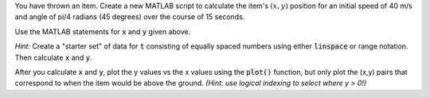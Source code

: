 You have thrown an item. Create a new MATLAB script to calculate the item's :math:`(x,y)` position for an initial speed of 40 m/s and angle of pi/4 radians (45 degrees) over the course of 15 seconds.

Use the MATLAB statements for :code:`x` and :code:`y` given above.

*Hint:* Create a "starter set" of data for :code:`t` consisting of equally spaced numbers using either :code:`linspace` or range notation. Then calculate :code:`x` and :code:`y`.

After you calculate :code:`x` and :code:`y`, plot the y values vs the x values using the :code:`plot()` function, but only plot the (x,y) pairs that correspond to when the item would be above the ground. *(Hint: use logical indexing to select where y > 0!)*

.. shortanswer:: ch07_08_ex_projectile_motion

  Paste in a copy of your script.